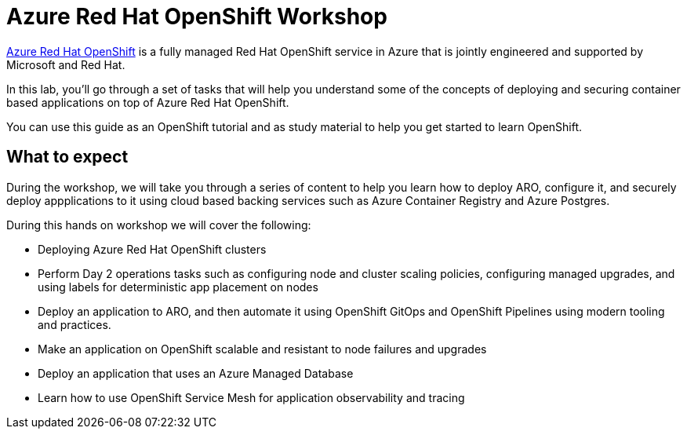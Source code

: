= Azure Red Hat OpenShift Workshop

https://azure.microsoft.com/en-us/services/openshift/[Azure Red Hat OpenShift] is a fully managed Red Hat OpenShift service in Azure that is jointly engineered and supported by Microsoft and Red Hat.

In this lab, you'll go through a set of tasks that will help you understand some of the concepts of deploying and securing container based applications on top of Azure Red Hat OpenShift.

You can use this guide as an OpenShift tutorial and as study material to help you get started to learn OpenShift.

== What to expect

During the workshop, we will take you through a series of content to help you learn how to deploy ARO, configure it, and securely deploy appplications to it using cloud based backing services such as Azure Container Registry and Azure Postgres.

During this hands on workshop we will cover the following:

- Deploying Azure Red Hat OpenShift clusters
- Perform Day 2 operations tasks such as configuring node and cluster scaling policies, configuring managed upgrades, and using labels for deterministic app placement on nodes
// - Learn how to leverage the built in Observability tooling
- Deploy an application to ARO, and then automate it using OpenShift GitOps and OpenShift Pipelines using modern tooling and practices.
- Make an application on OpenShift scalable and resistant to node failures and upgrades
- Deploy an application that uses an Azure Managed Database
- Learn how to use OpenShift Service Mesh for application observability and tracing
